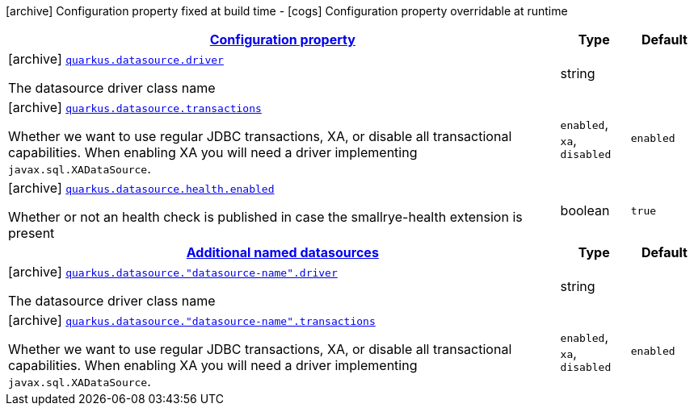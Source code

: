 [.configuration-legend]
icon:archive[title=Fixed at build time] Configuration property fixed at build time - icon:cogs[title=Overridable at runtime]️ Configuration property overridable at runtime 

[.configuration-reference, cols="80,.^10,.^10"]
|===

h|[[quarkus-datasource-agroal-build-time-config_configuration]]link:#quarkus-datasource-agroal-build-time-config_configuration[Configuration property]

h|Type
h|Default

a|icon:archive[title=Fixed at build time] [[quarkus-datasource-agroal-build-time-config_quarkus.datasource.driver]]`link:#quarkus-datasource-agroal-build-time-config_quarkus.datasource.driver[quarkus.datasource.driver]`

[.description]
--
The datasource driver class name
--|string 
|


a|icon:archive[title=Fixed at build time] [[quarkus-datasource-agroal-build-time-config_quarkus.datasource.transactions]]`link:#quarkus-datasource-agroal-build-time-config_quarkus.datasource.transactions[quarkus.datasource.transactions]`

[.description]
--
Whether we want to use regular JDBC transactions, XA, or disable all transactional capabilities. 
 When enabling XA you will need a driver implementing `javax.sql.XADataSource`.
--|`enabled`, `xa`, `disabled` 
|`enabled`


a|icon:archive[title=Fixed at build time] [[quarkus-datasource-agroal-build-time-config_quarkus.datasource.health.enabled]]`link:#quarkus-datasource-agroal-build-time-config_quarkus.datasource.health.enabled[quarkus.datasource.health.enabled]`

[.description]
--
Whether or not an health check is published in case the smallrye-health extension is present
--|boolean 
|`true`


h|[[quarkus-datasource-agroal-build-time-config_quarkus.datasource.named-data-sources]]link:#quarkus-datasource-agroal-build-time-config_quarkus.datasource.named-data-sources[Additional named datasources]

h|Type
h|Default

a|icon:archive[title=Fixed at build time] [[quarkus-datasource-agroal-build-time-config_quarkus.datasource.-datasource-name-.driver]]`link:#quarkus-datasource-agroal-build-time-config_quarkus.datasource.-datasource-name-.driver[quarkus.datasource."datasource-name".driver]`

[.description]
--
The datasource driver class name
--|string 
|


a|icon:archive[title=Fixed at build time] [[quarkus-datasource-agroal-build-time-config_quarkus.datasource.-datasource-name-.transactions]]`link:#quarkus-datasource-agroal-build-time-config_quarkus.datasource.-datasource-name-.transactions[quarkus.datasource."datasource-name".transactions]`

[.description]
--
Whether we want to use regular JDBC transactions, XA, or disable all transactional capabilities. 
 When enabling XA you will need a driver implementing `javax.sql.XADataSource`.
--|`enabled`, `xa`, `disabled` 
|`enabled`

|===